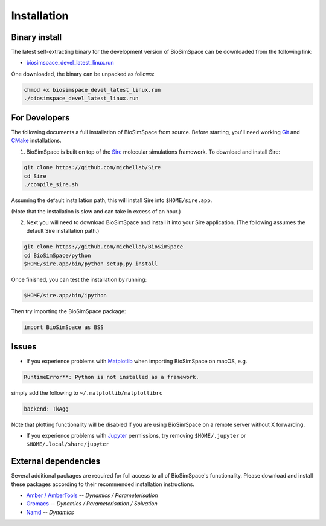.. _ref_install:

============
Installation
============

Binary install
==============

The latest self-extracting binary for the development version of BioSimSpace
can be downloaded from the following link:

* `biosimspace_devel_latest_linux.run <https://objectstorage.eu-frankfurt-1.oraclecloud.com/p/ZH4wscDHe59T28yVJtrMH8uqifI_ih0NL5IyqxXQjSo/n/chryswoods/b/biosimspace_releases/o/biosimspace_devel_latest_linux.run>`_

One downloaded, the binary can be unpacked as follows:

.. code::

   chmod +x biosimspace_devel_latest_linux.run
   ./biosimspace_devel_latest_linux.run

For Developers
==============

The following documents a full installation of BioSimSpace from source. Before
starting, you'll need working `Git <https://git-scm.com>`_ and `CMake <https://cmake.org>`_
installations.

1. BioSimSpace is built on top of the `Sire <https://github.com/michellab/Sire>`_
   molecular simulations framework. To download and install Sire:

.. code::

   git clone https://github.com/michellab/Sire
   cd Sire
   ./compile_sire.sh

Assuming the default installation path, this will install Sire into ``$HOME/sire.app``.

(Note that the installation is slow and can take in excess of an hour.)

2. Next you will need to download BioSimSpace and install it into your Sire
   application. (The following assumes the default Sire installation path.)

.. code::

   git clone https://github.com/michellab/BioSimSpace
   cd BioSimSpace/python
   $HOME/sire.app/bin/python setup,py install

Once finished, you can test the installation by running:

.. code::

   $HOME/sire.app/bin/ipython

Then try importing the BioSimSpace package:

.. code::

   import BioSimSpace as BSS

Issues
======

* If you experience problems with `Matplotlib <https://matplotlib.org>`_ when
  importing BioSimSpace on macOS, e.g.

.. code::

   RuntimeError**: Python is not installed as a framework.

simply add the following to ``~/.matplotlib/matplotlibrc``

.. code::

   backend: TkAgg

Note that plotting functionality will be disabled if you are using
BioSimSpace on a remote server without X forwarding.

* If you experience problems with `Jupyter <https://jupyter.org>`_ permissions,
  try removing ``$HOME/.jupyter`` or ``$HOME/.local/share/jupyter``

External dependencies
=====================

Several additional packages are required for full access to all of BioSimSpace's
functionality. Please download and install these packages according to their
recommended installation instructions.

* `Amber / AmberTools <http://ambermd.org>`_ -- *Dynamics / Parameterisation*
* `Gromacs <http://www.gromacs.org>`_ -- *Dynamics / Parameterisation / Solvation*
* `Namd <http://www.ks.uiuc.edu/Research/namd>`_ -- *Dynamics*

